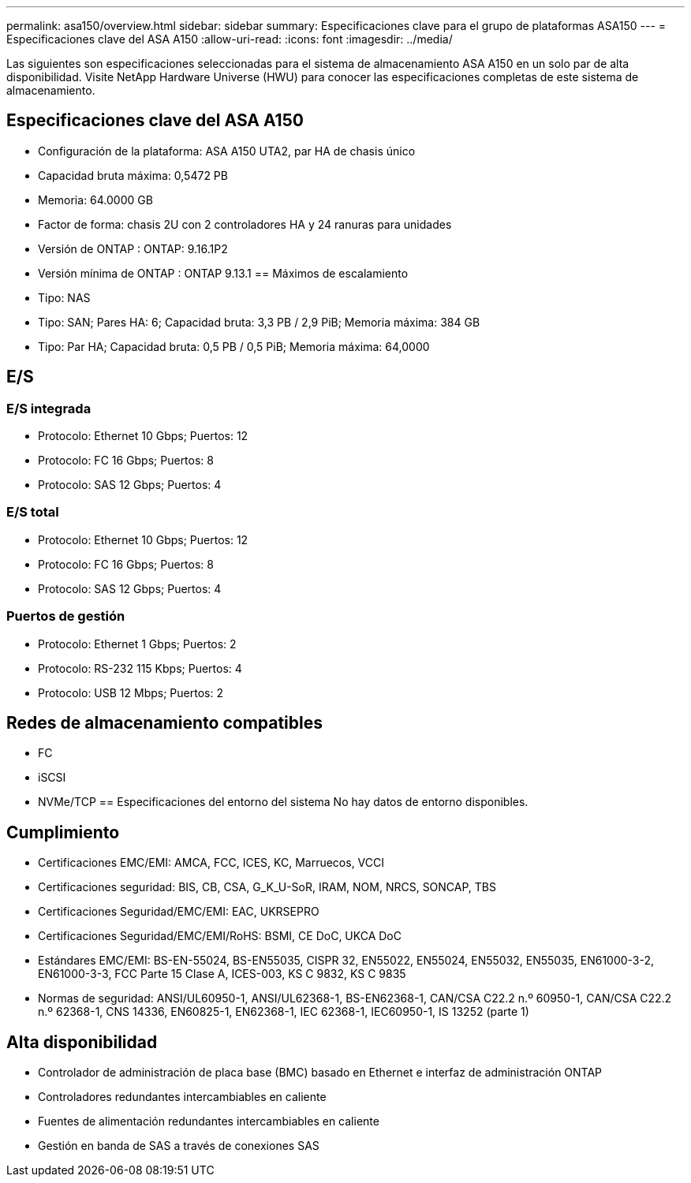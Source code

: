 ---
permalink: asa150/overview.html 
sidebar: sidebar 
summary: Especificaciones clave para el grupo de plataformas ASA150 
---
= Especificaciones clave del ASA A150
:allow-uri-read: 
:icons: font
:imagesdir: ../media/


[role="lead"]
Las siguientes son especificaciones seleccionadas para el sistema de almacenamiento ASA A150 en un solo par de alta disponibilidad.  Visite NetApp Hardware Universe (HWU) para conocer las especificaciones completas de este sistema de almacenamiento.



== Especificaciones clave del ASA A150

* Configuración de la plataforma: ASA A150 UTA2, par HA de chasis único
* Capacidad bruta máxima: 0,5472 PB
* Memoria: 64.0000 GB
* Factor de forma: chasis 2U con 2 controladores HA y 24 ranuras para unidades
* Versión de ONTAP : ONTAP: 9.16.1P2
* Versión mínima de ONTAP : ONTAP 9.13.1 == Máximos de escalamiento
* Tipo: NAS
* Tipo: SAN; Pares HA: 6; Capacidad bruta: 3,3 PB / 2,9 PiB; Memoria máxima: 384 GB
* Tipo: Par HA; Capacidad bruta: 0,5 PB / 0,5 PiB; Memoria máxima: 64,0000




== E/S



=== E/S integrada

* Protocolo: Ethernet 10 Gbps; Puertos: 12
* Protocolo: FC 16 Gbps; Puertos: 8
* Protocolo: SAS 12 Gbps; Puertos: 4




=== E/S total

* Protocolo: Ethernet 10 Gbps; Puertos: 12
* Protocolo: FC 16 Gbps; Puertos: 8
* Protocolo: SAS 12 Gbps; Puertos: 4




=== Puertos de gestión

* Protocolo: Ethernet 1 Gbps; Puertos: 2
* Protocolo: RS-232 115 Kbps; Puertos: 4
* Protocolo: USB 12 Mbps; Puertos: 2




== Redes de almacenamiento compatibles

* FC
* iSCSI
* NVMe/TCP == Especificaciones del entorno del sistema No hay datos de entorno disponibles.




== Cumplimiento

* Certificaciones EMC/EMI: AMCA, FCC, ICES, KC, Marruecos, VCCI
* Certificaciones seguridad: BIS, CB, CSA, G_K_U-SoR, IRAM, NOM, NRCS, SONCAP, TBS
* Certificaciones Seguridad/EMC/EMI: EAC, UKRSEPRO
* Certificaciones Seguridad/EMC/EMI/RoHS: BSMI, CE DoC, UKCA DoC
* Estándares EMC/EMI: BS-EN-55024, BS-EN55035, CISPR 32, EN55022, EN55024, EN55032, EN55035, EN61000-3-2, EN61000-3-3, FCC Parte 15 Clase A, ICES-003, KS C 9832, KS C 9835
* Normas de seguridad: ANSI/UL60950-1, ANSI/UL62368-1, BS-EN62368-1, CAN/CSA C22.2 n.º 60950-1, CAN/CSA C22.2 n.º 62368-1, CNS 14336, EN60825-1, EN62368-1, IEC 62368-1, IEC60950-1, IS 13252 (parte 1)




== Alta disponibilidad

* Controlador de administración de placa base (BMC) basado en Ethernet e interfaz de administración ONTAP
* Controladores redundantes intercambiables en caliente
* Fuentes de alimentación redundantes intercambiables en caliente
* Gestión en banda de SAS a través de conexiones SAS

